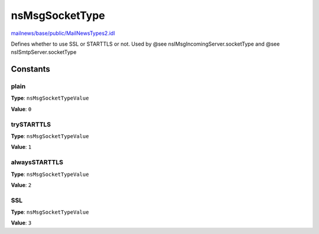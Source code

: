 ===============
nsMsgSocketType
===============

`mailnews/base/public/MailNewsTypes2.idl <https://hg.mozilla.org/comm-central/file/tip/mailnews/base/public/MailNewsTypes2.idl>`_

Defines whether to use SSL or STARTTLS or not.
Used by @see nsIMsgIncomingServer.socketType
and @see nsISmtpServer.socketType

Constants
=========

plain
-----

**Type**: ``nsMsgSocketTypeValue``

**Value**: ``0``


trySTARTTLS
-----------

**Type**: ``nsMsgSocketTypeValue``

**Value**: ``1``


alwaysSTARTTLS
--------------

**Type**: ``nsMsgSocketTypeValue``

**Value**: ``2``


SSL
---

**Type**: ``nsMsgSocketTypeValue``

**Value**: ``3``

